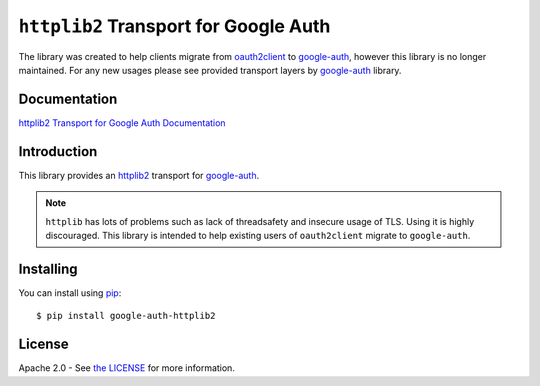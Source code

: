 ``httplib2`` Transport for Google Auth
======================================

.. image:: https://img.shields.io/badge/status-deprecated-red.svg
    :target: https://github.com/httplib2/httplib2

The library was created to help clients migrate from `oauth2client <https://github.com/googleapis/oauth2client>`_ to `google-auth`_, however this library is no longer maintained. For any new usages please see provided transport layers by `google-auth`_ library.


Documentation
-------------

`httplib2 Transport for Google Auth Documentation`_


Introduction
------------
|pypi|

This library provides an `httplib2`_ transport for `google-auth`_.

.. note:: ``httplib`` has lots of problems such as lack of threadsafety
    and insecure usage of TLS. Using it is highly discouraged. This
    library is intended to help existing users of ``oauth2client`` migrate to
    ``google-auth``.

.. |pypi| image:: https://img.shields.io/pypi/v/google-auth-httplib2.svg
   :target: https://pypi.python.org/pypi/google-auth-httplib2

.. _httplib2: https://github.com/httplib2/httplib2
.. _httplib2 Transport for Google Auth Documentation: https://googleapis.dev/python/google-auth-httplib2/latest
.. _google-auth: https://github.com/GoogleCloudPlatform/google-auth-library-python/


Installing
----------

You can install using `pip`_::

    $ pip install google-auth-httplib2

.. _pip: https://pip.pypa.io/en/stable/

License
-------

Apache 2.0 - See `the LICENSE`_ for more information.

.. _the LICENSE: https://github.com/GoogleCloudPlatform/google-auth-library-python/blob/main/LICENSE
